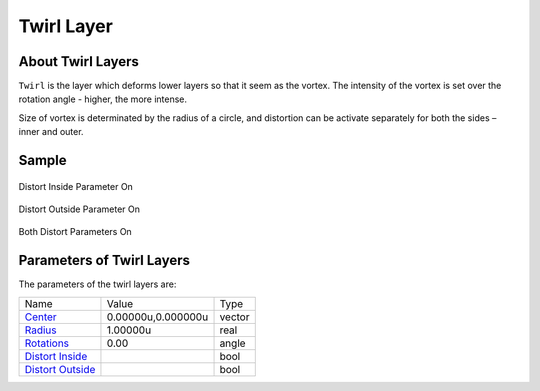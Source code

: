 .. _layer_twirl:

########################
   Twirl Layer
########################
.. figure:: twirl_dat/Layer_distortion_twirl_icon.png
   :alt: Layer_distortion_twirl_icon.png
   :width: 64px


About Twirl Layers
------------------

``Twirl`` is the layer which deforms lower layers so that it seem as the
vortex. The intensity of the vortex is set over the rotation angle -
higher, the more intense.

Size of vortex is determinated by the radius of a circle, and distortion
can be activate separately for both the sides – inner and outer.

Sample
------

.. figure:: twirl_dat/Twirl-distort_inside.png
   :alt: Twirl-distort_inside.png
Distort Inside Parameter On
   
.. figure:: twirl_dat/Twirl-distort_outside.png
   :alt: Twirl-distort_outside.png
Distort Outside Parameter On  

.. figure:: twirl_dat/Twirl-both.png
   :alt: Twirl-both.png
Both Distort Parameters On

Parameters of Twirl Layers
--------------------------

The parameters of the twirl layers are:

+------------------------------------------------------------------------------+------------------------+------------+
| Name                                                                         | Value                  | Type       |
+------------------------------------------------------------------------------+------------------------+------------+
|     |Type\_vector\_icon.png| `Center <Center_Parameter>`__                   |   0.00000u,0.000000u   |   vector   |
+------------------------------------------------------------------------------+------------------------+------------+
|     |Type\_real\_icon.png| `Radius <Radius_Parameter>`__                     |   1.00000u             |   real     |
+------------------------------------------------------------------------------+------------------------+------------+
|     |Type\_angle\_icon.png| `Rotations <Rotations_Parameter>`__              |   0.00                 |   angle    |
+------------------------------------------------------------------------------+------------------------+------------+
|     |Type\_bool\_icon.png| `Distort Inside <Distort_Inside_Parameter>`__     |                        |   bool     |
+------------------------------------------------------------------------------+------------------------+------------+
|     |Type\_bool\_icon.png| `Distort Outside <Distort_Outside_Parameter>`__   |                        |   bool     |
+------------------------------------------------------------------------------+------------------------+------------+

.. |Type_vector_icon.png| image:: images/Type_vector_icon.png
   :width: 16px
.. |Type_real_icon.png| image:: images/Type_real_icon.png
   :width: 16px
.. |Type_angle_icon.png| image:: images/Type_angle_icon.png
   :width: 16px
.. |Type_bool_icon.png| image:: images/Type_bool_icon.png
   :width: 16px

